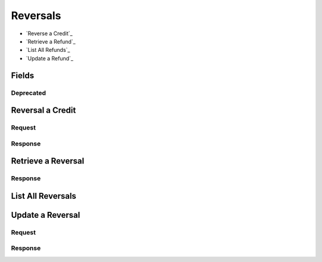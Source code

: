 Reversals
=========

- `Reverse a Credit`_
- `Retrieve a Refund`_
- `List All Refunds`_
- `Update a Refund`_

Fields
------

.. dcode:: view reversal
   :exclude: invoice_uri fee

Deprecated
~~~~~~~~~~

.. dcode:: view reversal
   :include: fee

Reversal a Credit
-----------------

.. dcode:: endpoint reversals.create
   :exclude-method: HEAD

Request
~~~~~~~

.. dcode:: form reversals.create
   :exclude: account_uri

.. dcode:: scenario reversals.create
   :section-include: request

Response
~~~~~~~~

.. dcode:: scenario reversals.create
   :section-include: response

Retrieve a Reversal
-------------------

.. dcode:: endpoint reversals.show
   :exclude-method: HEAD

Response
~~~~~~~~

.. dcode:: scenario reversals.show
   :section-include: response


List All Reversals
------------------

.. dcode:: endpoint reversals.index
   :exclude-method: HEAD

.. dcode:: scenario reversals.index

Update a Reversal
---------------

.. dcode:: endpoint reversals.update
   :exclude-method: HEAD


Request
~~~~~~~

.. dcode:: form reversals.update

.. dcode:: scenario reversals.update
   :section-include: request


Response
~~~~~~~~

.. dcode:: scenario reversals.update
   :section-include: response
